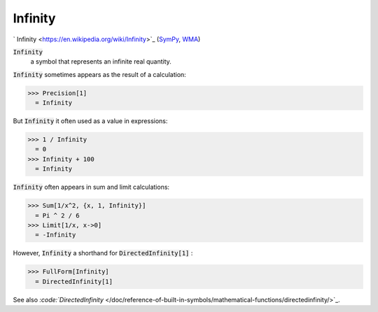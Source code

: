 Infinity
========

`
Infinity <https://en.wikipedia.org/wiki/Infinity>`_ (`SymPy <https://docs.sympy.org/latest/modules/core.html#sympy.core.numbers.Infinity>`_, `WMA <https://reference.wolfram.com/language/ref/Infinity.html>`_)


:code:`Infinity`
    a symbol that represents an infinite real quantity.





:code:`Infinity`  sometimes appears as the result of a calculation:

>>> Precision[1]
  = Infinity

But :code:`Infinity`  it often used as a value in expressions:

>>> 1 / Infinity
  = 0
>>> Infinity + 100
  = Infinity

:code:`Infinity`  often appears in sum and limit calculations:

>>> Sum[1/x^2, {x, 1, Infinity}]
  = Pi ^ 2 / 6
>>> Limit[1/x, x->0]
  = -Infinity

However, :code:`Infinity`  a shorthand for :code:`DirectedInfinity[1]` :

>>> FullForm[Infinity]
  = DirectedInfinity[1]

See also `:code:`DirectedInfinity`  </doc/reference-of-built-in-symbols/mathematical-functions/directedinfinity/>`_.